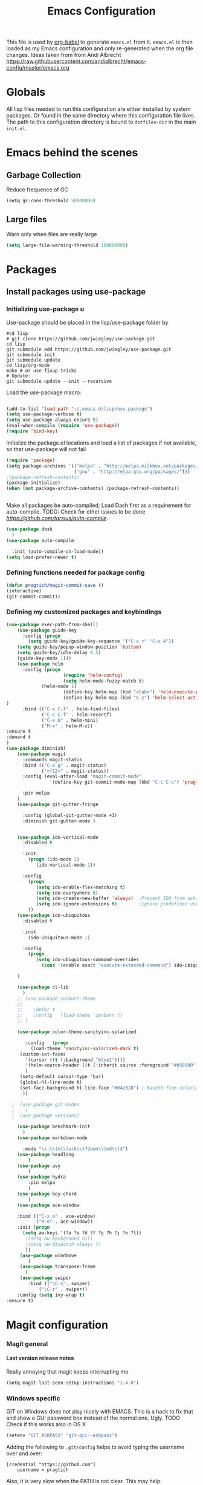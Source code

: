 #+TITLE: Emacs Configuration
#+OPTIONS:   H:4 num:nil toc:t \n:nil @:t ::t |:t ^:t -:t f:t *:t <:t
#+OPTIONS:   TeX:t LaTeX:t skip:nil d:nil todo:t pri:nil tags:not-in-toc
#+INFOJS_OPT: view:nil toc:t ltoc:t mouse:underline buttons:0 path:http://orgmode.org/org-info.js
#+STYLE:    <link rel="stylesheet" type="text/css" href="/static/files/emacs-config.css" />

This file is used by [[http://orgmode.org/worg/org-contrib/babel/intro.php#sec-8_2_1][org-babel]] to generate ~emacs.el~ from
it. ~emacs.el~ is then loaded as my Emacs configuration and only
re-generated when the org file changes. Ideas taken from from Andi Albrecht https://raw.githubusercontent.com/andialbrecht/emacs-config/master/emacs.org
* Globals
All lisp files needed to run this configuration are either installed
by system packages. Or found in the same directory where this
configuration file lives. The path to this configuration directory is
bound to ~dotfiles-dir~ in the main ~init.el~.
* Emacs behind the scenes
** Garbage Collection
Reduce frequence of GC
#+BEGIN_SRC emacs-lisp
(setq gc-cons-threshold 50000000)
#+END_SRC
** Large files
Warn only when files are really large
#+BEGIN_SRC emacs-lisp
(setq large-file-warning-threshold 100000000)

#+END_SRC
* Packages
** Install packages using use-package
*** Initializing use-package u
Use-package should be placed in the lisp/use-package folder by 
#+BEGIN_SRC 
#cd lisp
# git clone https://github.com/jwiegley/use-package.git
cd lisp
git submodule add https://github.com/jwiegley/use-package.git 
git submodule init
git submodule update
cd lisp/org-mode
make # or use fixup tricks
# Update:
git submodule update --init --recursive
#+END_SRC
Load the use-package macro:
#+BEGIN_SRC emacs-lisp

(add-to-list 'load-path "~/.emacs.d/lisp/use-package")
(setq use-package-verbose t)
(setq use-package-always-ensure t)
(eval-when-compile (require 'use-package))
(require 'bind-key)

#+END_SRC
Initialize the package.el locations and load a list of packages if not available, so that use-package will not fail.
#+BEGIN_SRC emacs-lisp
(require 'package)
(setq package-archives '(("melpa" . "http://melpa.milkbox.net/packages/")
                         ("gnu" . "http://elpa.gnu.org/packages/")))
;(package-refresh-contents)
(package-initialize)
(when (not package-archive-contents) (package-refresh-contents))


#+END_SRC
Make all packages be auto-compiled; Load Dash first as a requirement for auto-compile. TODO: Check for other issues to be done [[Here][https://github.com/tarsius/auto-compile]].
#+BEGIN_SRC emacs-lisp :tangle no
  (use-package dash
    )
  (use-package auto-compile
    
    :init (auto-compile-on-load-mode))
  (setq load-prefer-newer t)
#+END_SRC
*** Defining functions needed for package config
#+BEGIN_SRC emacs-lisp
  (defun pragtich/magit-commit-save ()
  (interactive)
  (git-commit-commit))
#+END_SRC
*** Defining my customized packages and keybindings

#+BEGIN_SRC emacs-lisp
(use-package exec-path-from-shell)
    (use-package guide-key
      :config (progn
        (setq guide-key/guide-key-sequence '("C-x r" "C-x 4"))
	(setq guide-key/popup-window-position 'bottom)
	(setq guide-key/idle-delay 0.5)
	(guide-key-mode 1)))
    (use-package helm
      :config (progn 
                     (require 'helm-config) 
                     (setq helm-mode-fuzzy-match t) 
		     (helm-mode 1)
                     (define-key helm-map (kbd "<tab>") 'helm-execute-persistent-action)
                     (define-key helm-map (kbd "C-z") 'helm-select-action)
)
      :bind (("C-x C-f" . helm-find-files)
             ("C-c C-f" . helm-recentf)
             ("C-x b" . helm-mini)
             ("M-x" . helm-M-x))
:ensure t
:demand t
) 
(use-package diminish)
    (use-package magit
      :commands magit-status
      :bind (("C-x g" . magit-status) 
             ("<f12>" . magit-status))
      :config (eval-after-load "magit-commit-mode"
                '(define-key git-commit-mode-map (kbd "C-c C-c") 'pragtich/magit-commit-save))
      
      :pin melpa
    )
    (use-package git-gutter-fringe
      
      :config (global-git-gutter-mode +1)
      :diminish git-gutter-mode )


    (use-package ido-vertical-mode
      :disabled t
      
      :init
        (progn (ido-mode 1) 
           (ido-vertical-mode 1))

      :config 
        (progn
           (setq ido-enable-flex-matching t)
           (setq ido-everywhere t)
           (setq ido-create-new-buffer 'always)  ;Prevent IDO from asking when I just want to make a scratch buffer.
           (setq ido-ignore-extensions t)        ;Ignore predefined useless extensions which are defined in =completion-ignored-extensions=.
        ))
    (use-package ido-ubiquitous
      :disabled t
      
      :init
        (ido-ubiquitous-mode 1)

      :config 
        (progn
           (setq ido-ubiquitous-command-overrides
             (cons '(enable exact "execute-extended-command") ido-ubiquitous-default-command-overrides)))
      
    )

    (use-package cl-lib
      )
    ;; (use-package zenburn-theme
    ;;    
    ;;    :defer t
    ;;    :config   (load-theme 'zenburn t)
    ;; )

    (use-package color-theme-sanityinc-solarized
       
       :config   (progn
         (load-theme 'sanityinc-solarized-dark t)
	 (custom-set-faces
	   '(cursor ((t (:background "blue1"))))
	   '(helm-source-header ((t (:inherit source :foreground "#b58900" :weight bold :height 1))))
	   )
	 (setq-default cursor-type 'bar)
	 (global-hl-line-mode t)
	 (set-face-background hl-line-face "#042028") ; Base03 from solarized
	  ))

  ;  (use-package git-modes
  ;    )
  ;  (use-package versions)

    (use-package benchmark-init
      )
    (use-package markdown-mode
      
      :mode "\\.\\(m\\(ark\\)?down\\|md\\)$")
    (use-package headlong
        )
    (use-package avy
        )
    (use-package hydra
        :pin melpa
        )
    (use-package key-chord
        )
    (use-package ace-window
        
	:bind (("C-x o" . ace-window) 
	       ("M-o" . ace-window))
	:init (progn
	  (setq aw-keys '(?a ?s ?d ?f ?g ?h ?j ?k ?l))
	   ;(setq aw-background nil)
	   ;(setq aw-dispatch-always t)
	   ))
     (use-package windmove
        )
     (use-package transpose-frame
       )
     (use-package swiper
        :bind (("\C-s". swiper)
	        ("\C-r" . swiper))
	:config (setq ivy-wrap t)
:ensure t)  
#+END_SRC

* Magit configuration
*** Magit general
**** Last version release notes
Really annoying that magit keeps interrupting me
#+BEGIN_SRC emacs-lisp
 (setq magit-last-seen-setup-instructions "1.4.0")

#+END_SRC
*** Windows specific
GIT on Windows does not play nicely with EMACS. This is a hack to fix that and show a GUI password box instead of the normal one. Ugly.
 TODO Check if this works also in OS X

#+begin_src emacs-lisp
   (setenv "GIT_ASKPASS" "git-gui--askpass")
#+end_src
Adding the following to =.git/config= helps to avoid typing the username over and over:
#+begin_src 
[credential "https://github.com"]
	username = pragtich
#+end_src
Also, it is very slow when the PATH is not clear. This may help: (https://stackoverflow.com/questions/16884377/magit-is-very-slow-when-committing-on-windows)
#+begin_src emacs-lisp
 (if (eq system-type 'windows-nt)
    (progn
    (setq exec-path (add-to-list 'exec-path "C:/Users/jpg/Documents/Progs/Git/bin"))
     ))
#+end_src
Finally, add emacsclientw to git as the editor in git (vim is the present default and does not work nicely with emacs)
#+BEGIN_SRC 
git config --global core.editor C:/Users/JPG/Documents/Progs/Emacs/bin/emacsclientw.exe
Test using git config --global --edit
#+END_SRC
Start server on Windows
#+BEGIN_SRC emacs-lisp
(when (eq system-type 'windows-nt)
   (server-start))

#+END_SRC
**** TODO Change GIT_ASKPASS item in emacs.org to only act on Windows (test on OSX)
* Hydras
** Navigating buffer menu
From [[https://github.com/abo-abo/hydra][the hydra documentation]], an example. Press =.= in the Buffer menu (=C-x C-b=) and get the following choices:
#+BEGIN_SRC emacs-lisp

(defhydra hydra-buffer-menu (:color pink
                             :hint nil)
  "
^Mark^             ^Unmark^           ^Actions^          ^Search
^^^^^^^^-----------------------------------------------------------------
_m_: mark          _u_: unmark        _x_: execute       _R_: re-isearch
_s_: save          _U_: unmark up     _b_: bury          _I_: isearch
_d_: delete        ^ ^                _g_: refresh       _O_: multi-occur
_D_: delete up     ^ ^                _T_: files only: % -28`Buffer-menu-files-only
_~_: modified
"
  ("m" Buffer-menu-mark)
  ("u" Buffer-menu-unmark)
  ("U" Buffer-menu-backup-unmark)
  ("d" Buffer-menu-delete)
  ("D" Buffer-menu-delete-backwards)
  ("s" Buffer-menu-save)
  ("~" Buffer-menu-not-modified)
  ("x" Buffer-menu-execute)
  ("b" Buffer-menu-bury)
  ("g" revert-buffer)
  ("T" Buffer-menu-toggle-files-only)
  ("O" Buffer-menu-multi-occur :color blue)
  ("I" Buffer-menu-isearch-buffers :color blue)
  ("R" Buffer-menu-isearch-buffers-regexp :color blue)
  ("c" nil "cancel")
  ("v" Buffer-menu-select "select" :color blue)
  ("o" Buffer-menu-other-window "other-window" :color blue)
  ("q" quit-window "quit" :color blue))

(define-key Buffer-menu-mode-map "." 'hydra-buffer-menu/body)

#+END_SRC
** Windowing code
As taken from abo-abo's blog, a useful way to navigate both menus and windows. Uses ace-window, windmove and headlong, ido, among others. Documented [[http://oremacs.com/2015/02/07/hydra-on-youtubes/][in abo-abo's blog here.]]

#+BEGIN_SRC emacs-lisp
(defun pragtich/bmklist () (interactive (progn (call-interactively 'bookmark-bmenu-list) (call-interactively 'headlong-bookmark-jump))))

(global-set-key
 (kbd "C-M-o")
 (defhydra hydra-window (:color red)
   "window"
   ("h" windmove-left)
   ("j" windmove-down)
   ("k" windmove-up)
   ("l" windmove-right)
   ("v" (lambda ()
          (interactive)
          (split-window-right)
          (windmove-right))
        "vert")
   ("x" (lambda ()
          (interactive)
          (split-window-below)
          (windmove-down))
        "horz")
   ("t" transpose-frame "'")
   ("o" delete-other-windows "one" :color blue)
   ("a" ace-window "ace")
   ("s" ace-swap-window "swap")
   ("d" ace-delete-window "del")
   ("i" ace-maximize-window "ace-one" :color blue)
   ("b" ido-switch-buffer "buf")
   ("m" pragtich/bmklist "bmk")
   ("q" nil "cancel")))


#+END_SRC
* Darwin specific
** Start emacs server when on OS X
I was having some problems with Emacs server not finding the correct pipe in OS X. So I hacked this. it combines with the following in .bash_profile:
#+BEGIN_SRC
export ECLIENT="emacsclient -s /tmp/emacs${UID}/server -a /Applications/Emacs.app/Contents/MacOS/Emacs"
export EDITOR="$ECLIENT \$@ "
export VISUAL=$EDITOR
export GIT_EDITOR="$VISUAL +0"

function e()
{
    $ECLIENT "$@" &
}

function ew()
{
    $ECLIENT -c "$@" &
}

#+END_SRC
#+BEGIN_SRC emacs-lisp

(when (eq system-type 'darwin)
  ; Start the emacs server with a predictable pipe name
  (setq server-socket-dir (format "/tmp/emacs%d" (user-uid)))
  (server-start))
  ; And let me quit with C-c C-c when editing in server mode
;  (add-hook 'server-switch-hook '(lambda ()
;				  (local-set-key [(control c) (control c)]
;						 (lambda ()
;						   (interactive)
;						   (save-buffer)
;						   (server-edit)))))  
#+END_SRC
** Focus Emacs when we have a new emacsclient
By default, Emacs does not focus the Emacs window when we get a new emacsclient. In Darwin, in my opinion this is highly desireable, as I usually want to start editing right away.
So (from https://korewanetadesu.com/emacs-on-os-x.html):
#+BEGIN_SRC emacs-lisp
(when (featurep 'ns)
  (defun ns-raise-emacs ()
    "Raise Emacs."
    (ns-do-applescript "tell application \"Emacs\" to activate"))

  (defun ns-raise-emacs-with-frame (frame)
    "Raise Emacs and select the provided frame."
    (with-selected-frame frame
      (when (display-graphic-p)
        (ns-raise-emacs))))

  (add-hook 'after-make-frame-functions 'ns-raise-emacs-with-frame)
(add-hook 'server-visit-hook 'ns-raise-emacs)
  (when (display-graphic-p)
    (ns-raise-emacs)))

#+END_SRC
* Python mode
** Comint mode scrolling
   It is annoying when I hit C-c C-c, that I have to scroll to the bottom, while I usually just want to see the new output. Best way should be to hook the C-c C-c, but this is easier:
#+BEGIN_SRC emacs-lisp
(setq comint-scroll-to-bottom-on-input t)
(setq comint-scroll-to-bottom-on-output t)
(setq comint-prompt-readonly t)
#+END_SRC
* Org-mode 
** Notes on updating org
I am using git, so org updating is something to do with =git submodule=. Google to find it. 

If you need to pull stuff for submodules into your submodule repositories use
git pull --recurse-submodules
    a feature git learned in 1.7.3.
But this will not checkout proper commits(the ones your master repository points to) in submodules
To checkout proper commits in your submodules you should update them after pulling using
git submodule update --recursive


Anyway, this is important: http://orgmode.org/worg/org-hacks.html#compiling-org-without-make

emacs -batch -Q -L lisp -l ../mk/org-fixup -f org-make-autoloads-compile

** Release keybindings
Org is quite aggressive at binding keys. Release keys that I want to use for other purposes [[http://emacs.stackexchange.com/questions/3998/how-to-remap-control-up-in-org-mode][see also SO]]
#+BEGIN_SRC emacs-lisp
(defun org-take-back-bindings ()
  (define-key org-mode-map [remap open-line] nil)
  (define-key org-mode-map [S-return] nil)
)
(eval-after-load "org" '(org-take-back-bindings))


#+END_SRC
** Locations
Need to set system-specific locations for org, as I keep everything in Dropbox and cannot do symlinks in Windows. So I set =org-directory= as a home location. I can then use this as a base for the file named in =org-agenda-files=, which lists files on each line relative to this folder.
#+BEGIN_SRC emacs-lisp
(if (eq system-type 'windows-nt) ; Actually trying to detect my work pc, may need to change this later on
  (setq org-directory (substitute-in-file-name "$USERPROFILE/Dropbox/org/"))
  (setq org-directory "~/org/")
)

(setq org-agenda-files "~/.emacs.d/org-agenda-files") ; Use a single file name, so lookup agenda files in that file (see help on org-agenda-files)
#+END_SRC
** Keybindings
We need some keybindings for org-mode. These are the suggested defaults.
#+BEGIN_SRC emacs-lisp
(global-set-key "\C-cl" 'org-store-link)
(global-set-key "\C-ca" 'org-agenda)
(global-set-key "\C-cb" 'org-iswitchb)

#+END_SRC
** Start org-mode for all .org files
Somewhat superfluous since recent Emacsen have this as default, but just in case:
#+BEGIN_SRC emacs-lisp
(add-to-list 'auto-mode-alist '("\\.org\\'" . org-mode))
#+END_SRC
** Org mode easy templates: source code with emacs list tag. 
This is primarily to ease editing of this single file: enter =<S= and hit =TAB= to make a source template with the =emacs-lisp= language.
#+BEGIN_SRC emacs-lisp
  (add-to-list 'org-structure-template-alist (list "S" "#+BEGIN_SRC emacs-lisp?\n\n#+END_SRC" "<src lang=\"?\">\n\n</src>" ))
#+END_SRC

** Prevent M-RET from splitting lines
I hate it when =<M-RET>= splits a line in the middle, something I never do.
#+BEGIN_SRC emacs-lisp
(setq org-M-RET-may-split-line nil)
#+END_SRC

** Use IDO mode for org
#+BEGIN_SRC emacs-lisp
(setq org-completion-use-ido t)
#+END_SRC

** Hide leading stars
#+BEGIN_SRC emacs-lisp
(setq org-hide-leading-stars t)
#+END_SRC

** Fontify src blocks
#+BEGIN_SRC emacs-lisp
(setq org-src-fontify-natively t)
#+END_SRC
** Custom agenda commands
*** Define stuck projects
#+BEGIN_SRC emacs-lisp
(setq org-stuck-projects '("Project/-DONE" nil ("NEXT") ""))
#+END_SRC
*** Daily agenda view
#+BEGIN_SRC emacs-lisp
  (if (not (boundp 'org-agenda-custom-commands)) (set 'org-agenda-custom-commands ()) )

  (push 
    '("A" "Joris' daily agenda view" (
      (todo "A" ((org-agenda-overriding-header "Wat moet er vandaag in ieder geval gebeuren:"))) 
      (tags "NEXT" ((org-agenda-overriding-header "Volgende acties voor de projecten:")))
      (stuck "" nil)) 
     ((org-agenda-prefix-format 
       '((agenda . " %i %-12:c%?-12t% s")
       (timeline . "  % s")
;       (todo . "%(concat \"[\" (format \"%-15s\" (org-format-outline-path (org-get-outline-path) 13)) \"] \")")
       (todo . "%(concat \"[\" (format \"%-15s\" (or (car (last (org-get-outline-path)))) \"\") \"] \")")
;       (tags . "%(concat \"[\" (format \"%-15s\" (org-format-outline-path (org-get-outline-path) 13)) \"] \")")
       (tags . "%(concat \"[\" (format \"%-15s\" (or (car (last (org-get-outline-path) ))) \"\") \"] \")")
       (search . " %i %-8:c"))
      )) ())       
      org-agenda-custom-commands )

#+END_SRC
** Custom TODO headers
#+BEGIN_SRC emacs-lisp
  (setq org-todo-keywords
        '((sequence "B(b)" "A(a)" "C(c)" "WAITING(w)" "|" "DONE(d)" ))) 
  (setq org-todo-keyword-faces
        '(("A" . "yellow")
          ("WAITING". "orange")))
#+END_SRC
** Fast TAGS selection
Using +TAGS: NEXT(n) format helps greatly
#+BEGIN_SRC emacs-lisp
(setq org-fast-tag-selection-single-key t)
#+END_SRC
** Beginning and end of line navigation				      
#+BEGIN_SRC emacs-lisp
(setq org-special-ctrl-a/e t)
#+END_SRC
** Cycling at beginning of document
See https://github.com/jwiegley/dot-emacs/blob/master/org-settings.el
#+BEGIN_SRC emacs-lisp
(setq org-cycle-global-at-bob t)
#+END_SRC
** Pretty ellipsis
#+BEGIN_SRC emacs-lisp
(setq org-ellipsis "\u2026")    ;" \u22bf" )
;(setq org-ellipsis (quote org-tag))
#+END_SRC
** No empty lines
I do not much enjoy the empty lines that org-mode can sometimes inject based on the auto settings. Switch off empty lines for =C-RET= and =M-RET=. [[http://orgmode.org/worg/org-faq.html#blank-line-after-headlines-and-list-items][Org-mode FAQ]].
#+BEGIN_SRC emacs-lisp
(setq org-blank-before-new-entry '((heading . nil) (plain-list-item . nil)))

#+END_SRC
** Org-clock logging worked time
From [[http://orgmode.org/manual/Clocking-work-time.html][the org manual on time logging]]: make sure the clock log is persistent so that an aborted session gets recovered correctly.
#+BEGIN_SRC emacs-lisp
(setq org-clock-persist t)
(org-clock-persistence-insinuate)
(setq org-clock-mode-line-total 'today)
;(setq org-clock-idle-time 15)
#+END_SRC

* Look and feel
** Behavior
*** Small things
These lines configure Emacs' general behavior at certain aspects.
**** Show matching parentheses
#+begin_src emacs-lisp
  ;; show matching parens
  (show-paren-mode 1)
#+end_src
**** Change yes or no to y-or-n>
#+begin_src emacs-lisp
  ;; take the short answer, y/n is yes/no
  (defalias 'yes-or-no-p 'y-or-n-p)
#+end_src
**** Indentation after RET
I almost always want to go to the right indentation on the next line. Disable after version 24.4 because it has a sensible default.
#+begin_src emacs-lisp
 ;; check emacs version
(when (version< emacs-version "24.4")
   (global-set-key (kbd "RET") 'newline-and-indent))
#+end_src
**** Truncate comint buffers
From emacs manual, prevents running out of memory when loads printed
#+BEGIN_SRC emacs-lisp
(add-hook 'comint-output-filter-functions
          'comint-truncate-buffer)

#+END_SRC
**** S-RET does not break line
  When using S-RET, open a new line below and jump to it
  Needs a released key because org sits on S-RET ([[*Release keybindings][Release keybindings]])
  #+BEGIN_SRC emacs-lisp
  (defun end-of-line-and-indented-new-line ()
    (interactive)
    (end-of-line)
    (comment-indent-new-line))
  (global-set-key (kbd "<S-return>") 'end-of-line-and-indented-new-line)

  #+END_SRC

**** Sentences end with a single space

  In my world, sentences end with a single space. This makes
  sentence navigation commands work for me.

  #+begin_src emacs-lisp
    (setq sentence-end-double-space nil)
  #+end_src
**** Prefer to split windows vertically
     
  #+BEGIN_SRC emacs-lisp
  (setq split-height-threshold 60)
  (setq split-width-threshold 90)
  #+END_SRC
**** Word (line) wrapping when split windows
From [[http://www.stokebloke.com/wordpress/2008/04/24/emacs-line-wrapping/][a website.]]
#+BEGIN_SRC emacs-lisp
(setq truncate-partial-width-windows nil)

#+END_SRC
**** Delete current buffer file
      Deleting current buffer and the file it is visiting using the very logical =C-x C-k=(http://whattheemacsd.com/).
  #+BEGIN_SRC emacs-lisp
  (defun delete-current-buffer-file ()
    "Removes file connected to current buffer and kills buffer."
    (interactive)
    (let ((filename (buffer-file-name))
          (buffer (current-buffer))
          (name (buffer-name)))
      (if (not (and filename (file-exists-p filename)))
          (ido-kill-buffer)
	(when (yes-or-no-p "Are you sure you want to remove this file? ")
          (delete-file filename)
          (kill-buffer buffer)
          (message "File '%s' successfully removed" filename)))))

  (global-set-key (kbd "C-x C-k") 'delete-current-buffer-file)
  #+END_SRC
**** Rename current buffer file
  As in the delete version, it's really nice to be able to rename the visited file easily. Whattheemacsd uses =C-x C-r=, which I find very reasonable.
  #+BEGIN_SRC emacs-lisp
  (defun rename-current-buffer-file ()
    "Renames current buffer and file it is visiting."
    (interactive)
    (let ((name (buffer-name))
          (filename (buffer-file-name)))
      (if (not (and filename (file-exists-p filename)))
          (error "Buffer '%s' is not visiting a file!" name)
	(let ((new-name (read-file-name "New name: " filename)))
          (if (get-buffer new-name)
              (error "A buffer named '%s' already exists!" new-name)
            (rename-file filename new-name 1)
            (rename-buffer new-name)
            (set-visited-file-name new-name)
            (set-buffer-modified-p nil)
            (message "File '%s' successfully renamed to '%s'"
                     name (file-name-nondirectory new-name)))))))

  (global-set-key (kbd "C-x C-r") 'rename-current-buffer-file)
  #+END_SRC
**** Delete to trash
  #+BEGIN_SRC emacs-lisp
  ( setq delete-by-moving-to-trash t)
  #+END_SRC
**** Join lines
  A tip from http://whattheemacsd.com/: use =M-j= to join two lines. Loses a =comment-indent-new-line=, which I will not miss.

  #+BEGIN_SRC emacs-lisp
    (global-set-key (kbd "M-j")
    (lambda ()
    (interactive)
    (join-line -1)))
  #+END_SRC
****** Minimize Emacs' chrome
  Hide a lot of default Emacs chrome, so that we just start with a
  vanilla ~*scratch*~ buffer.

  #+begin_src emacs-lisp
    ;; Remove unused UI elements
   (add-hook 'window-setup-hook (lambda () (tool-bar-mode -1))) 
  ;  (tool-bar-mode 0) Conflicts with maximization on windows, so need the hook above
    (menu-bar-mode 1)
    (scroll-bar-mode 0)
    (setq inhibit-startup-message t)
  
    ;; shhht, give me some time to think, don't blink
    (blink-cursor-mode 0)
  
  #+end_src
**** Prefix kills entire line
  Comes from http://endlessparentheses.com/kill-entire-line-with-prefix-argument.html?source=rss: why should we not be able to kill entire line without C-a C-k C-k?
  #+BEGIN_SRC emacs-lisp
  (defmacro bol-with-prefix (function)
    "Define a new function which calls FUNCTION.
  Except it moves to beginning of line before calling FUNCTION when
  called with a prefix argument. The FUNCTION still receives the
  prefix argument."
    (let ((name (intern (format "endless/%s-BOL" function))))
      `(progn
	 (defun ,name (p)
           ,(format 
             "Call `%s', but move to BOL when called with a prefix argument."
             function)
           (interactive "P")
           (when p
             (forward-line 0))
           (call-interactively ',function))
	 ',name)))
  (global-set-key [remap org-kill-line] (bol-with-prefix org-kill-line))
  (global-set-key [remap kill-line] (bol-with-prefix kill-line))

  #+END_SRC
**** Meta bindings for forward and backward sexp, and delete-other-windows
  From http://endlessparentheses.com/Meta-Binds-Part-1%253A-Drunk-in-the-Dark.html
  #+BEGIN_SRC emacs-lisp
  (global-set-key "\M-9" 'backward-sexp)
  (global-set-key "\M-0" 'forward-sexp)
  (global-set-key "\M-1" 'delete-other-windows)
  #+END_SRC
**** Undo tree
  Use the undo-tree package to simplify Undoing. I have never really understood the default way op undoing anyway. Tips: C-_ to undo, M-_ to redo, C-x u to see the tree. Configuration from Sacha Chua:
  #+BEGIN_SRC emacs-lisp 
  (use-package undo-tree
    :defer t
    
    :diminish undo-tree-mode
    :config
    (progn
      (global-undo-tree-mode)
      (setq undo-tree-visualizer-timestamps t)
      (setq undo-tree-visualizer-diff t)))

  #+END_SRC
**** Pop To Mark
  A great little tool to find previous locations. Configuration from Sacha Chua.
  #+BEGIN_SRC emacs-lisp
  (bind-key "C-c p" 'pop-to-mark-command)
  (setq set-mark-command-repeat-pop t)

  #+END_SRC
**** Insert matched brace pairs
  The default ~M-(~ binding is really nice and deserves a parallel for the braces that I use a lot. Taken from [[http://stackoverflow.com/questions/2951797/wrapping-selecting-text-in-enclosing-characters-in-emacs][a nice stackoverflow discussion]].
  #+BEGIN_SRC emacs-lisp
  (global-set-key (kbd "M-[") 'insert-pair)
  ; (global-set-key (kbd "M-{") 'insert-pair) ; disable bacause of clash with existing binding
  (global-set-key (kbd "M-\"") 'insert-pair)

  (global-set-key (kbd "M-)") 'delete-pair)
  #+END_SRC
**** Split windows open prev window
  As used by Sacha Chua and copied from [[http://www.reddit.com/r/emacs/comments/25v0eo/you_emacs_tips_and_tricks/chldury][a Reddit post]]:
  #+BEGIN_SRC emacs-lisp
  (defun my/vsplit-last-buffer (prefix)
    "Split the window vertically and display the previous buffer."
    (interactive "p")
    (split-window-vertically)
    (other-window 1 nil)
    (if (= prefix 1)
      (switch-to-next-buffer)))
  (defun my/hsplit-last-buffer (prefix)
    "Split the window horizontally and display the previous buffer."
    (interactive "p")
    (split-window-horizontally)
    (other-window 1 nil)
    (if (= prefix 1) (switch-to-next-buffer)))
  (bind-key "C-x 2" 'my/vsplit-last-buffer)
  (bind-key "C-x 3" 'my/hsplit-last-buffer)
  #+END_SRC
**** Scroll margin
#+BEGIN_SRC emacs-lisp
(setq scroll-margin 3)

#+END_SRC
**** Visual line mode
  #+BEGIN_SRC emacs-lisp
  (add-hook 'text-mode-hook 'turn-on-visual-line-mode)
  (add-hook 'org-mode-hook 'turn-on-visual-line-mode)
  (setq visual-line-fringe-indicators '(left-curly-arrow right-curly-arrow))

  #+END_SRC
***** Expand region
  Expand-region is great!
  #+BEGIN_SRC emacs-lisp
  (use-package expand-region
    
    :bind ("C-=" . er/expand-region)
  )

  #+END_SRC
** Frame appearance
*** Frame title
Set frame title to filename or buffer name
#+BEGIN_SRC emacs-lisp
(setq-default frame-title-format
      '((:eval (if (buffer-file-name)
                   (abbreviate-file-name (buffer-file-name))
                 "%b"))))
#+END_SRC
** Theming
   (Obsolete) Make use of color-theme to make it pretty.
   Now switched to zenburn (does not require color-theme) because it better supports Org-mode. More info here: https://github.com/bbatsov/zenburn-emacs. Other options would be found here: http://orgmode.org/worg/org-color-themes.html
   #+begin_src emacs-lisp
;;    (require 'color-theme)
;;    (color-theme-initialize)
;;    (color-theme-kingsajz)
;;  (load-theme 'zenburn t)
   #+End_src
* Backups and History
** Backups
  
From Sacha Chua (https://raw.githubusercontent.com/sachac/.emacs.d/gh-pages/Sacha.org).
This is one of the things people usually want to change right away. By default, Emacs saves backup files in the current directory. These are the files ending in =~= that are cluttering up your directory lists. The following code stashes them all in =~/.emacs.d/backups=, where I can find them with =C-x C-f= (=find-file=) if I really need to.

#+begin_src emacs-lisp
(setq backup-directory-alist '(("." . "~/.emacs.d/backups")))
#+end_src

Disk space is cheap. Save lots.

#+begin_src emacs-lisp
(setq delete-old-versions -1)
(setq version-control t)
(setq vc-make-backup-files t)
(setq auto-save-file-name-transforms '((".*" "~/.emacs.d/auto-save-list" t)))
#+end_src
** History
From http://www.wisdomandwonder.com/wordpress/wp-content/uploads/2014/03/C3F.html
#+begin_src emacs-lisp
(setq savehist-file "~/.emacs.d/savehist")
(savehist-mode 1)
(setq history-length t)
(setq history-delete-duplicates t)
(setq savehist-save-minibuffer-history 1)
(setq savehist-additional-variables
      '(kill-ring
        search-ring
        regexp-search-ring))
#+end_src
* Bookmarks
** Install bookmark+
TODO: Installing bookmark+ steals loads of keymaps. I specifically want my C-x p back!
#+BEGIN_SRC emacs-lisp
(use-package bookmark+
 :config (setq bmkp-last-as-first-bookmark-file nil)
  )

#+END_SRC
** Call find-file with a given dir as starting point
First, define the function. Usage may be as follows. Really nice as Bookmarks+ function bookmark (use bmkp-make-function-bookmark).
#+BEGIN_SRC :tangle no
(pragtich/find-file-folder "c:/Users/JPG/Dropbox/Euler/")
#+END_SRC
#+BEGIN_SRC emacs-lisp

  (defun pragtich/find-file-folder (startdir)
    "Calls find-file at a certain starting folder.

    Make sure to finish with / if you want the files in the folder to show"
    (interactive)
    (when startdir (let ((default-directory startdir))
      (call-interactively 'helm-find-files ))))


#+END_SRC
** Specific functions with bookmark loctions:
#+BEGIN_SRC emacs-lisp
(defun pragtich/Euler-find-file ()
(interactive)
(if (eq system-type 'darwin)
 (pragtich/find-file-folder "~/Dropbox/Euler/")
(pragtich/find-file-folder "c:/Users/JPG/Dropbox/Euler/"))
)
#+END_SRC
* Startup
** Maximize window 
#+BEGIN_SRC emacs-lisp
 (when (eq system-type 'windows-nt)
   (tool-bar-mode 1)
   (w32-send-sys-command 61488) ; Does not work with toolbar diabled, so put that on a hook above
  )

;   (add-hook 'after-init-hook '(lambda () (w32-send-sys-command #xf030))))

;(setq initial-frame-alist (quote ((fullscreen . maximized))))

(when (eq system-type 'darwin)
(run-with-idle-timer 0.1 nil 'toggle-frame-maximized))
#+END_SRC
** Relocate custom file
Emacs customize uses this file, but it annoys me. [[http://emacsblog.org/2008/12/06/quick-tip-detaching-the-custom-file/][This tip]] really helps:
#+BEGIN_SRC emacs-lisp
(setq custom-file "~/.emacs.d/custom.el")
(load custom-file 'noerror)

#+END_SRC
** Open a file with agenda on startup 
  #+begin_src emacs-lisp  :tangle no
    ;    (find-file "~/personal/organizer.org")
    ;    (require 'org-compat)
        (when (eq system-type 'windows-nt)  ;Only open file when at work: should use system-name or something
         ; Open file
         (find-file (expand-file-name "jpg.org" org-directory))
         ; run agenda command
         (run-at-time (format "%d sec" 1) nil '(lambda () (progn (org-agenda nil "A")) (other-window 1)))
        )
    ;    (add-hook 'after-init-hook '(lambda () (progn (org-agenda nil "A") (other-window 1))))
  #+end_src
* Voice recognition (VR-mode)
Voice recognition mode should help using DNS in Emacs (http://emacs-vr-mode.sourceforge.net/)
#+BEGIN_SRC emacs-lisp :tangle no
 (if (eq system-type 'windows-nt)
    (progn (add-to-list 'load-path (substitute-in-file-name "C:/Users/jpg/Documents/Progs/VR-mode/"))

      (setq vr-command "C:\\Users\\jpg\\Documents\\Progs\\VR-mode\\vr.exe")
      (setq vr-win-class "Emacs")
      (load "vr")
    ;(autoload 'vr-mode "C:/Users/jpg/Documents/Progs/VR-mode/vr" "" t nil) 
))
#+END_SRC
* Remember for later (inactive)
** Switch from horizontal to vertical split
#+BEGIN_SRC emacs-lisp :tangle no
(defun toggle-window-split ()
  (interactive)
  (if (= (count-windows) 2)
      (let* ((this-win-buffer (window-buffer))
             (next-win-buffer (window-buffer (next-window)))
             (this-win-edges (window-edges (selected-window)))
             (next-win-edges (window-edges (next-window)))
             (this-win-2nd (not (and (<= (car this-win-edges)
                                         (car next-win-edges))
                                     (<= (cadr this-win-edges)
                                         (cadr next-win-edges)))))
             (splitter
              (if (= (car this-win-edges)
                     (car (window-edges (next-window))))
                  'split-window-horizontally
                'split-window-vertically)))
        (delete-other-windows)
        (let ((first-win (selected-window)))
          (funcall splitter)
          (if this-win-2nd (other-window 1))
          (set-window-buffer (selected-window) this-win-buffer)
          (set-window-buffer (next-window) next-win-buffer)
          (select-window first-win)
          (if this-win-2nd (other-window 1))))))

#+END_SRC
   
** Font
Run through a list of preferred fonts and set the first available as
default.
#+begin_src emacs-lisp :tangle no
  (condition-case nil
      (set-default-font "Ubuntu Mono 16" t)
    (error (condition-case nil
               (set-default-font "Cousine" t)
             (error (condition-case nil
                        (set-default-font "Consolas 11" t)
                      (error nil))))))
#+end_src
** Updating Org
- Git submodule update (nog op te zoeken)
- Recompile van hier: [[http://orgmode.org/worg/org-hacks.html#compiling-org-without-make][Compiling without make]]
Easier is to use git bash, and just run make!
** yasnippet
#+begin_src emacs-lisp :tangle no
  (require 'yasnippet)
  (yas/global-mode 1)
#+end_src

Add custom snippets
#+begin_src emacs-lisp :tangle no
  (yas/load-directory (expand-file-name "snippets" dotfiles-dir))
#+end_src

yasnippet and org-mode don't play well together when using TAB for
completion. This should fix it:
#+begin_src emacs-lisp :tangle no
  ;; (defun yas/org-very-safe-expand ()
  ;;                  (let ((yas/fallback-behavior 'return-nil)) (yas/expand)))
  ;; (add-hook 'org-mode-hook
  ;;           (lambda ()
  ;;             (make-variable-buffer-local 'yas/trigger-key)
  ;;             (setq yas/trigger-key [tab])
  ;;             (add-to-list 'org-tab-first-hook 'yas/org-very-safe-expand)
  ;;             (define-key yas/keymap [tab] 'yas/next-field)))
  
#+end_src

